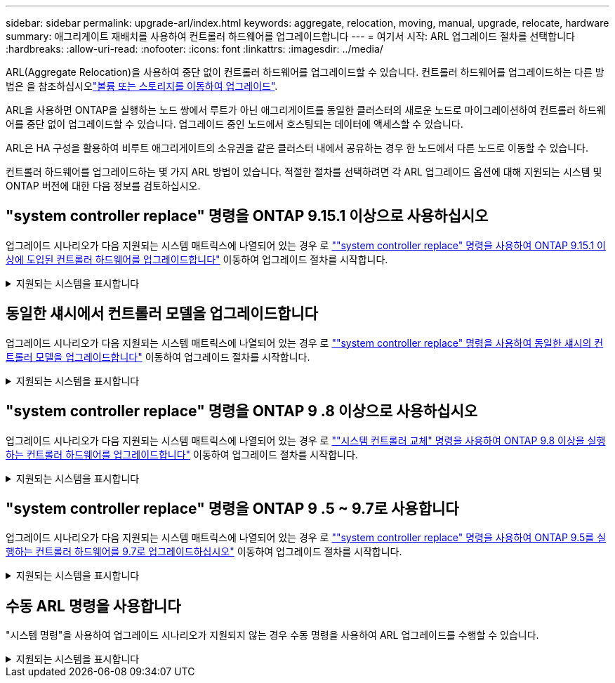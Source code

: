 ---
sidebar: sidebar 
permalink: upgrade-arl/index.html 
keywords: aggregate, relocation, moving, manual, upgrade, relocate, hardware 
summary: 애그리게이트 재배치를 사용하여 컨트롤러 하드웨어를 업그레이드합니다 
---
= 여기서 시작: ARL 업그레이드 절차를 선택합니다
:hardbreaks:
:allow-uri-read: 
:nofooter: 
:icons: font
:linkattrs: 
:imagesdir: ../media/


[role="lead"]
ARL(Aggregate Relocation)을 사용하여 중단 없이 컨트롤러 하드웨어를 업그레이드할 수 있습니다. 컨트롤러 하드웨어를 업그레이드하는 다른 방법은 을 참조하십시오link:../upgrade/upgrade-decide-to-use-this-guide.html["볼륨 또는 스토리지를 이동하여 업그레이드"].

ARL을 사용하면 ONTAP을 실행하는 노드 쌍에서 루트가 아닌 애그리게이트를 동일한 클러스터의 새로운 노드로 마이그레이션하여 컨트롤러 하드웨어를 중단 없이 업그레이드할 수 있습니다. 업그레이드 중인 노드에서 호스팅되는 데이터에 액세스할 수 있습니다.

ARL은 HA 구성을 활용하여 비루트 애그리게이트의 소유권을 같은 클러스터 내에서 공유하는 경우 한 노드에서 다른 노드로 이동할 수 있습니다.

컨트롤러 하드웨어를 업그레이드하는 몇 가지 ARL 방법이 있습니다. 적절한 절차를 선택하려면 각 ARL 업그레이드 옵션에 대해 지원되는 시스템 및 ONTAP 버전에 대한 다음 정보를 검토하십시오.



== "system controller replace" 명령을 ONTAP 9.15.1 이상으로 사용하십시오

업그레이드 시나리오가 다음 지원되는 시스템 매트릭스에 나열되어 있는 경우 로 link:../upgrade-arl-auto-app-9151/index.html[""system controller replace" 명령을 사용하여 ONTAP 9.15.1 이상에 도입된 컨트롤러 하드웨어를 업그레이드합니다"] 이동하여 업그레이드 절차를 시작합니다.

.지원되는 시스템을 표시합니다
[%collapsible]
====
|===
| 기존 컨트롤러 | 교체 컨트롤러 | ONTAP부터 지원됨... 


| AFF A400 | AFF A50 를 참조하십시오 | 9.16.1 


| AFF A300 | AFF A50 를 참조하십시오 | 9.16.1 


| AFF A220, AFF A150 | AFF A20 를 참조하십시오 | 9.16.1 


| FAS8200, FAS8300, FAS9000 | FAS70, FAS90, FAS50 | FAS70의 경우 9.15.1P3, FAS50의 경우 FAS90 9.16.1P2 


| FAS8700를 참조하십시오 | FAS70, FAS90 | 9.15.1P3입니다 


| FAS9500 | FAS90 | 9.15.1P3입니다 


| AFF A300, AFF A400, AFF A700 | AFF A70, AFF A90, AFF A1K | 9.15.1 


| AFF A900 | AFF A90, AFF A1K | 9.15.1 
|===
====


== 동일한 섀시에서 컨트롤러 모델을 업그레이드합니다

업그레이드 시나리오가 다음 지원되는 시스템 매트릭스에 나열되어 있는 경우 로 link:../upgrade-arl-auto-affa900/index.html[""system controller replace" 명령을 사용하여 동일한 섀시의 컨트롤러 모델을 업그레이드합니다"] 이동하여 업그레이드 절차를 시작합니다.

.지원되는 시스템을 표시합니다
[%collapsible]
====
[cols="20,20,40"]
|===
| 더 이상 없습니다 | 교체 시스템 | 지원되는 ONTAP 버전 


| AFF C250 를 참조하십시오 | AFF C30, AFF C60 | 9.16.1 이상 


| AFF A250 를 참조하십시오 | AFF A50, AFF A30 | 9.16.1 이상 


| AFF C800 를 참조하십시오 | AFF C80 를 참조하십시오 | 9.16.1 이상 


| AFF A800 를 참조하십시오 | AFF A70 또는 AFF A90 | 9.15.1 이상 


| All SAN 어레이로 구성된 AFF A220(ASA) | ASA A150 | 9.13.1P1 이상 


| AFF A220 | AFF A150 | 9.10.1P15, 9.11.1P11, 9.12.1P5 이상 


| AFF A200 | AFF A150  a| 
9.10.1P15, 9.11.1P11 이상

*참고*: AFF A200는 9.11.1 이후의 ONTAP 버전을 지원하지 않습니다.



| AFF C190 | AFF A150 | 9.10.1P15, 9.11.1P11, 9.12.1P5 이상 


| FAS2620 | FAS2820  a| 
9.11.1P7 이상 패치 릴리스(FAS2620)

*참고*: FAS2620는 9.11.1 이후의 ONTAP 버전을 지원하지 않습니다.

9.13.1 이상(FAS2820)



| FAS2720 | FAS2820 | 9.13.1 이상 


| ASA로 구성된 AFF A700 | ASA A900 | 9.13.1P1 이상 


| AFF A700 | AFF A900 | 9.10.1P10, 9.11.1P6 이상 


| FAS9000 | FAS9500 | 9.10.1P10, 9.11.1P6 이상 
|===
====


== "system controller replace" 명령을 ONTAP 9 .8 이상으로 사용하십시오

업그레이드 시나리오가 다음 지원되는 시스템 매트릭스에 나열되어 있는 경우 로 link:../upgrade-arl-auto-app/index.html[""시스템 컨트롤러 교체" 명령을 사용하여 ONTAP 9.8 이상을 실행하는 컨트롤러 하드웨어를 업그레이드합니다"] 이동하여 업그레이드 절차를 시작합니다.

.지원되는 시스템을 표시합니다
[%collapsible]
====
|===
| 더 오래 된 컨트롤러 | 교체 컨트롤러 


| FAS8020, FAS8040, FAS8060, FAS8080 | FAS8200, FAS8300, FAS8700, FAS9000 


| FAS8060, FAS8080 | FAS9500 


| AFF8020, AFF8040, AFF8060, AFF8080 | AFF A300, AFF A400, AFF A700, AFF A800의 약어입니다 


| AFF8060, AFF8080 | AFF A900 


| FAS8200 | FAS8300, FAS8700, FAS9000, FAS9500 


| FAS8300, FAS8700, FAS9000 | FAS9500 


| AFF A300 | AFF A400, AFF A700, AFF A800, AFF A900의 약어입니다 


| AFF A320 | AFF A400 


| AFF A400, AFF A700 | AFF A900 
|===
====


== "system controller replace" 명령을 ONTAP 9 .5 ~ 9.7로 사용합니다

업그레이드 시나리오가 다음 지원되는 시스템 매트릭스에 나열되어 있는 경우 로 link:../upgrade-arl-auto/index.html[""system controller replace" 명령을 사용하여 ONTAP 9.5를 실행하는 컨트롤러 하드웨어를 9.7로 업그레이드하십시오"] 이동하여 업그레이드 절차를 시작합니다.

.지원되는 시스템을 표시합니다
[%collapsible]
====
[cols="50,50"]
|===
| 더 오래 된 컨트롤러 | 교체 컨트롤러 


| FAS8020, FAS8040, FAS8060, FAS8080 | FAS8200, FAS8300, FAS8700, FAS9000 


| AFF8020, AFF8040, AFF8060, AFF8080 | AFF A300, AFF A400, AFF A700, AFF A800의 약어입니다 


| FAS8200 | FAS8700, FAS9000, FAS8300 


| AFF A300 | AFF A700, AFF A800, AFF A400 
|===
====


== 수동 ARL 명령을 사용합니다

"시스템 명령"을 사용하여 업그레이드 시나리오가 지원되지 않는 경우 수동 명령을 사용하여 ARL 업그레이드를 수행할 수 있습니다.

.지원되는 시스템을 표시합니다
[%collapsible]
====
[role="tabbed-block"]
=====
.ONTAP 9.8 이상
--
다음 시스템에서는 ONTAP 9.8 이상을 실행하며 수동 ARL 업그레이드가 지원됩니다.

* FAS 시스템에서 FAS 시스템으로
* AFF 시스템에서 AFF 시스템으로
+
동일한 시리즈의 교체 시스템으로만 업그레이드할 수 있습니다.

+
** AFF A-Series 시스템에서 AFF A-Series 시스템으로 마이그레이션합니다
** AFF C-Series 시스템에서 AFF C-Series 시스템으로 전환


* ASA 시스템에서 ASA 시스템으로
+

NOTE: ASA R2 교체 시스템으로의 ASA 업그레이드는 지원되지 않습니다. ASA에서 ASA R2로 데이터를 마이그레이션하는 방법에 대한 자세한 내용은 를 참조하십시오link:https://docs.netapp.com/us-en/asa-r2/install-setup/set-up-data-access.html["SAN 호스트에서 ASA R2 스토리지 시스템으로의 데이터 액세스가 가능합니다"^].

+
동일한 시리즈의 교체 시스템으로만 업그레이드할 수 있습니다.

+
** ASA A-Series 시스템에서 ASA A-Series 시스템으로 마이그레이션합니다
** ASA C-Series 시스템에서 ASA C-Series 시스템으로 전환




link:../upgrade-arl-manual-app/index.html["ONTAP 9.8 이상을 실행하는 컨트롤러 하드웨어를 수동으로 업그레이드합니다"]

--
.ONTAP 9.7 또는 이전 버전
--
다음 시스템에서는 ONTAP 9.7 이하 버전을 실행하며 수동 ARL 업그레이드가 지원됩니다.

* FAS 시스템에서 FAS 시스템으로
* AFF 시스템에서 AFF 시스템으로


link:../upgrade-arl-manual/index.html["ONTAP 9.7 이하를 실행하는 컨트롤러 하드웨어를 수동으로 업그레이드합니다"]

--
=====
====